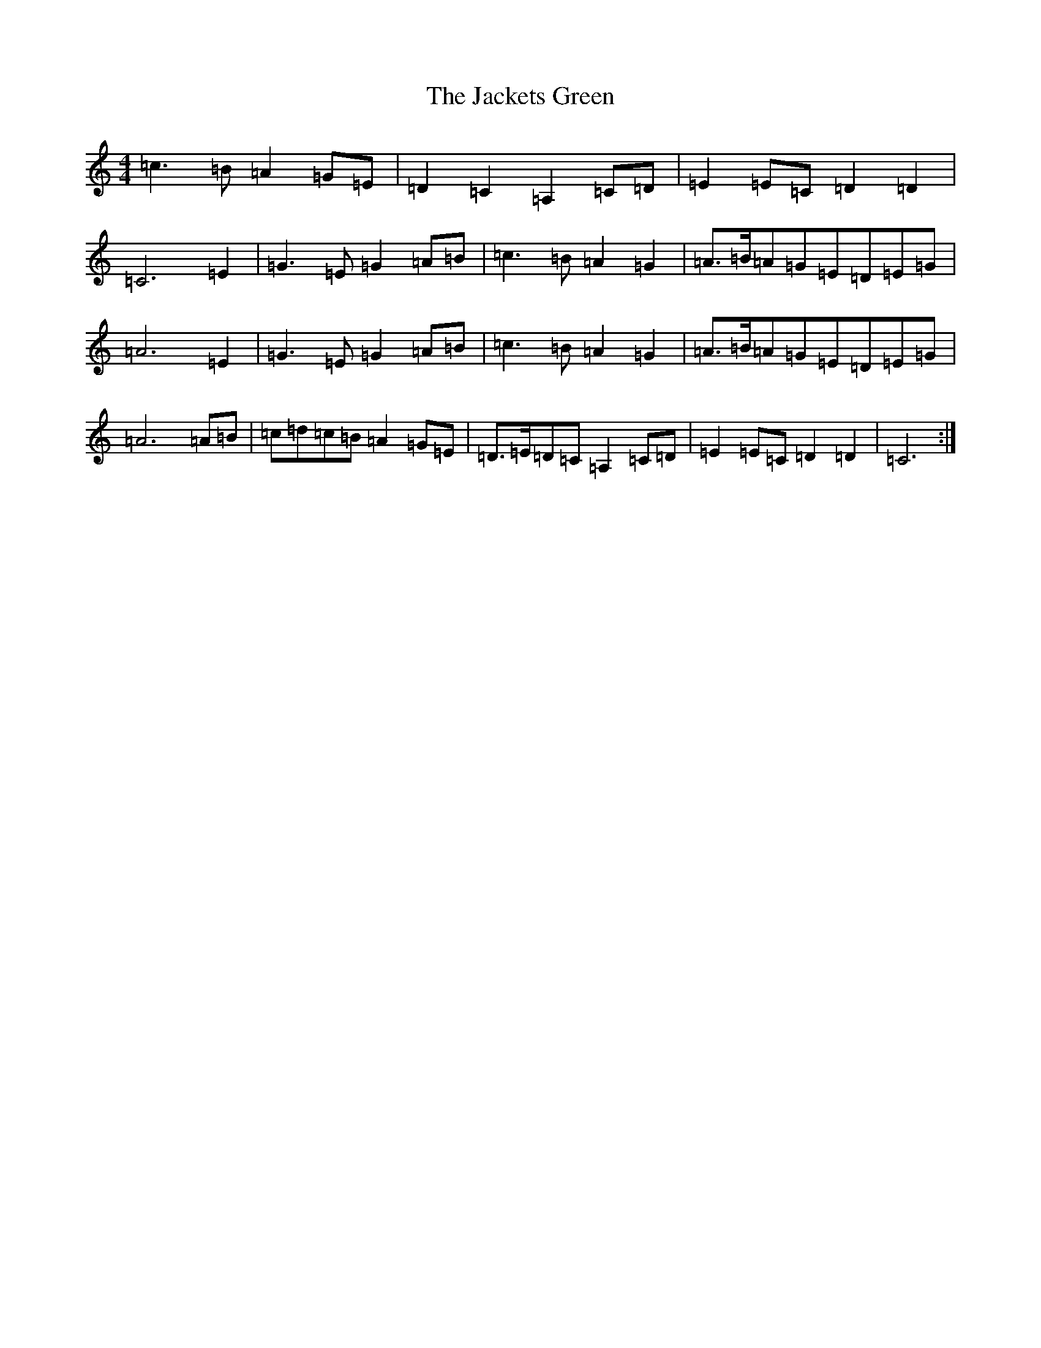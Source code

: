 X: 10108
T: Jackets Green, The
S: https://thesession.org/tunes/8683#setting19609
Z: G Major
R: march
M: 4/4
L: 1/8
K: C Major
=c3=B=A2=G=E|=D2=C2=A,2=C=D|=E2=E=C=D2=D2|=C6=E2|=G3=E=G2=A=B|=c3=B=A2=G2|=A>=B=A=G=E=D=E=G|=A6=E2|=G3=E=G2=A=B|=c3=B=A2=G2|=A>=B=A=G=E=D=E=G|=A6=A=B|=c=d=c=B=A2=G=E|=D>=E=D=C=A,2=C=D|=E2=E=C=D2=D2|=C6:|